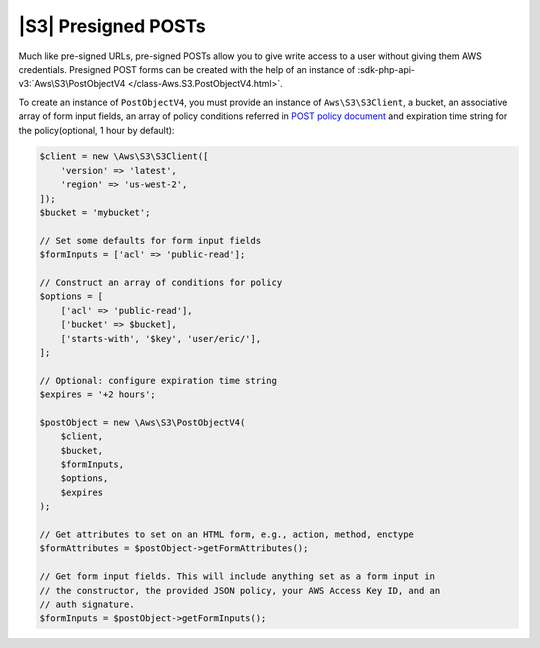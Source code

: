 .. Copyright 2010-2018 Amazon.com, Inc. or its affiliates. All Rights Reserved.

   This work is licensed under a Creative Commons Attribution-NonCommercial-ShareAlike 4.0
   International License (the "License"). You may not use this file except in compliance with the
   License. A copy of the License is located at http://creativecommons.org/licenses/by-nc-sa/4.0/.

   This file is distributed on an "AS IS" BASIS, WITHOUT WARRANTIES OR CONDITIONS OF ANY KIND,
   either express or implied. See the License for the specific language governing permissions and
   limitations under the License.

=========================
|S3| Presigned POSTs
=========================

Much like pre-signed URLs, pre-signed POSTs allow you to give write access to a
user without giving them AWS credentials. Presigned POST forms can be created
with the help of an instance of :sdk-php-api-v3:`Aws\S3\PostObjectV4 </class-Aws.S3.PostObjectV4.html>`.

To create an instance of ``PostObjectV4``, you must provide an instance of
``Aws\S3\S3Client``, a bucket, an associative array of form input fields,
an array of policy conditions referred in `POST policy document
<http://docs.aws.amazon.com/AmazonS3/latest/dev/HTTPPOSTForms.html#HTTPPOSTConstructPolicy>`_
and expiration time string for the policy(optional, 1 hour by default):

.. code-block:: php

    $client = new \Aws\S3\S3Client([
        'version' => 'latest',
        'region' => 'us-west-2',
    ]);
    $bucket = 'mybucket';

    // Set some defaults for form input fields
    $formInputs = ['acl' => 'public-read'];

    // Construct an array of conditions for policy
    $options = [
        ['acl' => 'public-read'],
        ['bucket' => $bucket],
        ['starts-with', '$key', 'user/eric/'],
    ];

    // Optional: configure expiration time string
    $expires = '+2 hours';

    $postObject = new \Aws\S3\PostObjectV4(
        $client,
        $bucket,
        $formInputs,
        $options,
        $expires
    );

    // Get attributes to set on an HTML form, e.g., action, method, enctype
    $formAttributes = $postObject->getFormAttributes();

    // Get form input fields. This will include anything set as a form input in
    // the constructor, the provided JSON policy, your AWS Access Key ID, and an
    // auth signature.
    $formInputs = $postObject->getFormInputs();
